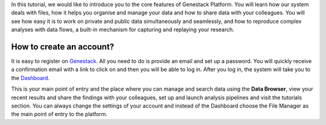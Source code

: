 In this tutorial, we would like to introduce you to the core features of
Genestack Platform. You will learn how our system deals with files, how
it helps you organise and manage your data and how to share data with
your colleagues. You will see how easy it is to work on private and
public data simultaneously and seamlessly, and how to reproduce complex
analyses with data flows, a built-in mechanism for capturing and
replaying your research.

How to create an account?
*************************

.. raw:: html

    <iframe width="640" height="360" src="https://www.youtube.com/embed/asMhUjD_i68" frameborder="0" allowfullscreen="1">&nbsp;</iframe>

It is easy to register on Genestack_. All you need to do is provide an email
and set up a password. You will quickly receive a confirmation email with a link to click on and then
you will be able to log in. After you log in, the system will take you to the
`Dashboard <wp-blog_>`_.

.. image:: images/genestack-welcome-page.png

This is your main point of entry and the place
where you can manage and search data using the **Data Browser**, view your
recent results and share the findings with your colleagues, set up and
launch analysis pipelines and visit the tutorials section.
You can always change the settings of your account
and instead of the Dashboard choose the File Manager as the main
point of entry to the platform.

.. _Genestack: https://platform.genestack.org/endpoint/application/run/genestack/signin
.. _wp-blog: https://genestack.com/blog/2015/10/01/new-dashboard-style-start-screen-for-genestack/

